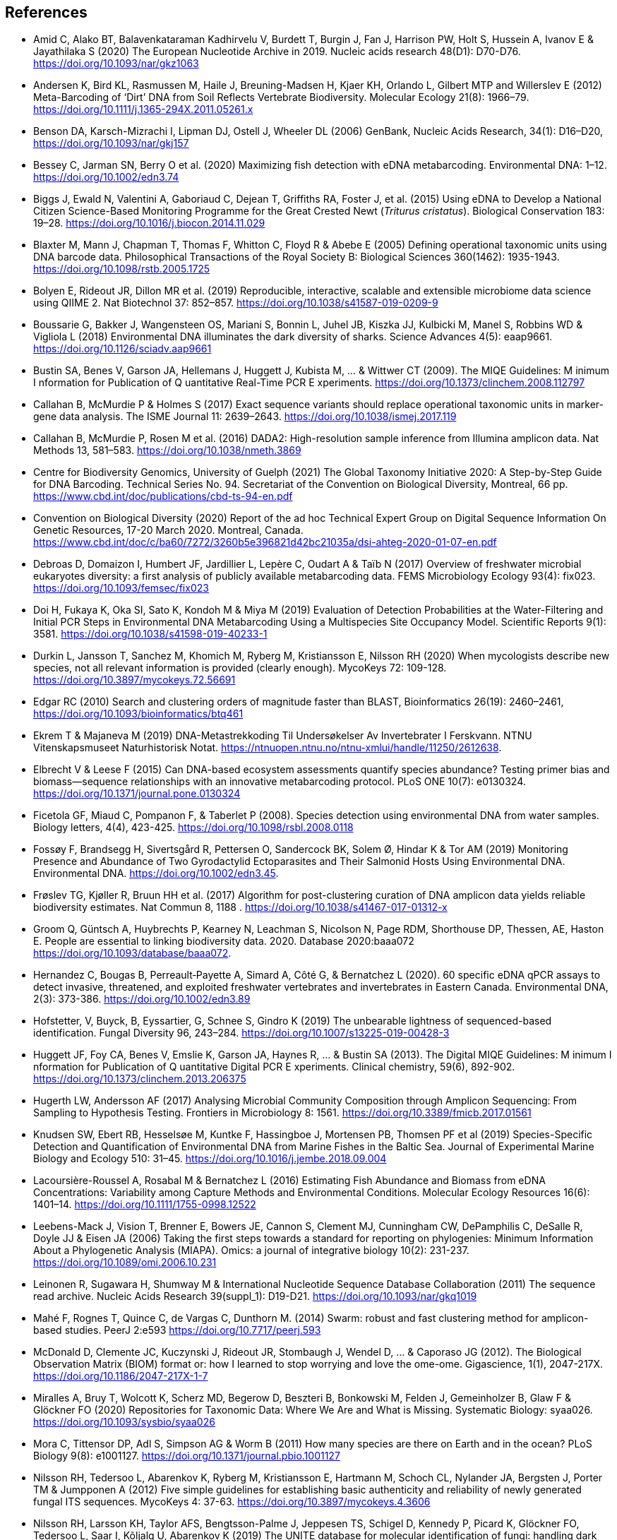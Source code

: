 [bibliography]
== References

- [[amid]] Amid C, Alako BT, Balavenkataraman Kadhirvelu V, Burdett T, Burgin J, Fan J, Harrison PW, Holt S, Hussein A, Ivanov E & Jayathilaka S (2020) The European Nucleotide Archive in 2019. Nucleic acids research 48(D1): D70-D76. https://doi.org/10.1093/nar/gkz1063
- [[andersen]] Andersen K, Bird KL, Rasmussen M, Haile J, Breuning-Madsen H, Kjaer KH, Orlando L, Gilbert MTP and Willerslev E (2012) Meta-Barcoding of ‘Dirt’ DNA from Soil Reflects Vertebrate Biodiversity. Molecular Ecology 21(8): 1966–79. https://doi.org/10.1111/j.1365-294X.2011.05261.x
- [[benson]] Benson DA, Karsch-Mizrachi I, Lipman DJ, Ostell J, Wheeler DL (2006) GenBank, Nucleic Acids Research, 34(1): D16–D20, https://doi.org/10.1093/nar/gkj157
- [[bessey]] Bessey C, Jarman SN, Berry O et al. (2020) Maximizing fish detection with eDNA metabarcoding. Environmental DNA: 1–12. https://doi.org/10.1002/edn3.74
- [[biggs]] Biggs J, Ewald N, Valentini A, Gaboriaud C, Dejean T, Griffiths RA, Foster J, et al. (2015) Using eDNA to Develop a National Citizen Science-Based Monitoring Programme for the Great Crested Newt (_Triturus cristatus_). Biological Conservation 183: 19–28. https://doi.org/10.1016/j.biocon.2014.11.029
- [[blaxter]] Blaxter M, Mann J, Chapman T, Thomas F, Whitton C, Floyd R & Abebe E (2005) Defining operational taxonomic units using DNA barcode data. Philosophical Transactions of the Royal Society B: Biological Sciences 360(1462): 1935-1943. https://doi.org/10.1098/rstb.2005.1725
- [[bolyen]] Bolyen E, Rideout JR, Dillon MR et al. (2019) Reproducible, interactive, scalable and extensible microbiome data science using QIIME 2. Nat Biotechnol 37: 852–857. https://doi.org/10.1038/s41587-019-0209-9
- [[boussarie]] Boussarie G, Bakker J, Wangensteen OS, Mariani S, Bonnin L, Juhel JB, Kiszka JJ, Kulbicki M, Manel S, Robbins WD & Vigliola L (2018) Environmental DNA illuminates the dark diversity of sharks. Science Advances 4(5): eaap9661. https://doi.org/10.1126/sciadv.aap9661
- [[bustin]] Bustin SA, Benes V, Garson JA, Hellemans J, Huggett J, Kubista M, ... & Wittwer CT (2009). The MIQE Guidelines: M inimum I nformation for Publication of Q uantitative Real-Time PCR E xperiments. https://doi.org/10.1373/clinchem.2008.112797
- [[callahan]] Callahan B, McMurdie P & Holmes S (2017) Exact sequence variants should replace operational taxonomic units in marker-gene data analysis. The ISME Journal 11: 2639–2643. https://doi.org/10.1038/ismej.2017.119
- [[callahan2]] Callahan B, McMurdie P, Rosen M et al. (2016) DADA2: High-resolution sample inference from Illumina amplicon data. Nat Methods 13, 581–583. https://doi.org/10.1038/nmeth.3869
- [[guelf]] Centre for Biodiversity Genomics, University of Guelph (2021) The Global Taxonomy Initiative 2020: A Step-by-Step Guide for DNA Barcoding. Technical Series No. 94. Secretariat of the Convention on Biological Diversity, Montreal, 66 pp. https://www.cbd.int/doc/publications/cbd-ts-94-en.pdf 
- [[cbd]] Convention on Biological Diversity (2020) Report of the ad hoc Technical Expert Group on Digital Sequence Information On Genetic Resources, 17-20 March 2020. Montreal, Canada. https://www.cbd.int/doc/c/ba60/7272/3260b5e396821d42bc21035a/dsi-ahteg-2020-01-07-en.pdf
- [[debroas]] Debroas D, Domaizon I, Humbert JF, Jardillier L, Lepère C, Oudart A & Taïb N (2017) Overview of freshwater microbial eukaryotes diversity: a first analysis of publicly available metabarcoding data. FEMS Microbiology Ecology 93(4): fix023. https://doi.org/10.1093/femsec/fix023
- [[doi]] Doi H, Fukaya K, Oka SI, Sato K, Kondoh M & Miya M (2019) Evaluation of Detection Probabilities at the Water-Filtering and Initial PCR Steps in Environmental DNA Metabarcoding Using a Multispecies Site Occupancy Model. Scientific Reports 9(1): 3581. https://doi.org/10.1038/s41598-019-40233-1
- [[durkin]] Durkin L, Jansson T, Sanchez M, Khomich M, Ryberg M, Kristiansson E, Nilsson RH (2020) When mycologists describe new species, not all relevant information is provided (clearly enough). MycoKeys 72: 109-128. https://doi.org/10.3897/mycokeys.72.56691
- [[edgar]] Edgar RC (2010) Search and clustering orders of magnitude faster than BLAST, Bioinformatics 26(19): 2460–2461, https://doi.org/10.1093/bioinformatics/btq461
- [[ekrem]] Ekrem T & Majaneva M (2019) DNA-Metastrekkoding Til Undersøkelser Av Invertebrater I Ferskvann. NTNU Vitenskapsmuseet Naturhistorisk Notat. https://ntnuopen.ntnu.no/ntnu-xmlui/handle/11250/2612638.
- [[elbrecht]] Elbrecht V & Leese F (2015) Can DNA-based ecosystem assessments quantify species abundance? Testing primer bias and biomass—sequence relationships with an innovative metabarcoding protocol. PLoS ONE 10(7): e0130324. https://doi.org/10.1371/journal.pone.0130324
- [[ficetola]] Ficetola GF, Miaud C, Pompanon F, & Taberlet P (2008). Species detection using environmental DNA from water samples. Biology letters, 4(4), 423-425. https://doi.org/10.1098/rsbl.2008.0118
- [[fossoey]] Fossøy F, Brandsegg H, Sivertsgård R, Pettersen O, Sandercock BK, Solem Ø, Hindar K & Tor AM (2019) Monitoring Presence and Abundance of Two Gyrodactylid Ectoparasites and Their Salmonid Hosts Using Environmental DNA. Environmental DNA. https://doi.org/10.1002/edn3.45.
- [[froslev]] Frøslev TG, Kjøller R, Bruun HH et al. (2017) Algorithm for post-clustering curation of DNA amplicon data yields reliable biodiversity estimates. Nat Commun 8, 1188 . https://doi.org/10.1038/s41467-017-01312-x
- [[Groom]] Groom Q, Güntsch A, Huybrechts P, Kearney N, Leachman S, Nicolson N, Page RDM, Shorthouse DP, Thessen, AE, Haston E. People are essential to linking biodiversity data. 2020. Database 2020:baaa072 https://doi.org/10.1093/database/baaa072.
- [[hernandez]] Hernandez C, Bougas B, Perreault‐Payette A, Simard A, Côté G, & Bernatchez L (2020). 60 specific eDNA qPCR assays to detect invasive, threatened, and exploited freshwater vertebrates and invertebrates in Eastern Canada. Environmental DNA, 2(3): 373-386. https://doi.org/10.1002/edn3.89
- [[hofstetter]] Hofstetter, V, Buyck, B, Eyssartier, G, Schnee S, Gindro K (2019) The unbearable lightness of sequenced-based identification. Fungal Diversity 96, 243–284. https://doi.org/10.1007/s13225-019-00428-3
- [[huggett]] Huggett JF, Foy CA, Benes V, Emslie K, Garson JA, Haynes R, ... & Bustin SA (2013). The Digital MIQE Guidelines: M inimum I nformation for Publication of Q uantitative Digital PCR E xperiments. Clinical chemistry, 59(6), 892-902. https://doi.org/10.1373/clinchem.2013.206375
- [[hugerth]] Hugerth LW, Andersson AF (2017) Analysing Microbial Community Composition through Amplicon Sequencing: From Sampling to Hypothesis Testing. Frontiers in Microbiology 8: 1561. https://doi.org/10.3389/fmicb.2017.01561
- [[knudsen]] Knudsen SW, Ebert RB, Hesselsøe M, Kuntke F, Hassingboe J, Mortensen PB, Thomsen PF et al (2019) Species-Specific Detection and Quantification of Environmental DNA from Marine Fishes in the Baltic Sea. Journal of Experimental Marine Biology and Ecology 510: 31–45. https://doi.org/10.1016/j.jembe.2018.09.004
- [[lacoursiere]] Lacoursière-Roussel A, Rosabal M & Bernatchez L (2016) Estimating Fish Abundance and Biomass from eDNA Concentrations: Variability among Capture Methods and Environmental Conditions. Molecular Ecology Resources 16(6): 1401–14. https://doi.org/10.1111/1755-0998.12522
- [[leebens]] Leebens-Mack J, Vision T, Brenner E, Bowers JE, Cannon S, Clement MJ, Cunningham CW, DePamphilis C, DeSalle R, Doyle JJ & Eisen JA (2006) Taking the first steps towards a standard for reporting on phylogenies: Minimum Information About a Phylogenetic Analysis (MIAPA). Omics: a journal of integrative biology 10(2): 231-237. https://doi.org/10.1089/omi.2006.10.231
- [[leinonen]] Leinonen R, Sugawara H, Shumway M & International Nucleotide Sequence Database Collaboration (2011) The sequence read archive. Nucleic Acids Research 39(suppl_1): D19-D21. https://doi.org/10.1093/nar/gkq1019
- [[mahe]] Mahé F, Rognes T, Quince C, de Vargas C, Dunthorn M. (2014) Swarm: robust and fast clustering method for amplicon-based studies. PeerJ 2:e593 https://doi.org/10.7717/peerj.593
- [[mcdonald]] McDonald D, Clemente JC, Kuczynski J, Rideout JR, Stombaugh J, Wendel D, ... & Caporaso JG (2012). The Biological Observation Matrix (BIOM) format or: how I learned to stop worrying and love the ome-ome. Gigascience, 1(1), 2047-217X. https://doi.org/10.1186/2047-217X-1-7
- [[miralles]] Miralles A, Bruy T, Wolcott K, Scherz MD, Begerow D, Beszteri B, Bonkowski M, Felden J, Gemeinholzer B, Glaw F & Glöckner FO (2020) Repositories for Taxonomic Data: Where We Are and What is Missing. Systematic Biology: syaa026.  https://doi.org/10.1093/sysbio/syaa026
- [[mora]] Mora C, Tittensor DP, Adl S, Simpson AG & Worm B (2011) How many species are there on Earth and in the ocean? PLoS Biology 9(8): e1001127.  https://doi.org/10.1371/journal.pbio.1001127
- [[nilsson]] Nilsson RH, Tedersoo L, Abarenkov K, Ryberg M, Kristiansson E, Hartmann M, Schoch CL, Nylander JA, Bergsten J, Porter TM & Jumpponen A (2012) Five simple guidelines for establishing basic authenticity and reliability of newly generated fungal ITS sequences. MycoKeys 4: 37-63. https://doi.org/10.3897/mycokeys.4.3606
- [[nilsson2]] Nilsson RH, Larsson KH, Taylor AFS, Bengtsson-Palme J, Jeppesen TS, Schigel D, Kennedy P, Picard K, Glöckner FO, Tedersoo L, Saar I, Kõljalg U, Abarenkov K (2019) The UNITE database for molecular identification of fungi: handling dark taxa and parallel taxonomic classifications. Nucleic Acids Research, Volume 47, Issue D1, D259–D264. https://doi.org/10.1093/nar/gky1022
- [[ogram]] Ogram A, Sayler GS, Barkay T (1987) The Extraction and Purification of Microbial DNA from Sediments. Journal of Microbiological Methods. https://doi.org/10.1016/0167-7012(87)90025-x.
- [[ovaskainen]] Ovaskainen O, Schigel D, Ali-Kovero H et al. (2013) Combining high-throughput sequencing with fruit body surveys reveals contrasting life-history strategies in fungi. The ISME Journal 7: 1696–1709. https://doi.org/10.1038/ismej.2013.61
- [[parks]] Parks, DH, Chuvochina, M, Chaumeil, P, Rinke C, Mussig AJ, Hugenholtz P (2020) A complete domain-to-species taxonomy for Bacteria and Archaea. Nat Biotechnol 38, 1079–1086. https://doi.org/10.1038/s41587-020-0501-8
- [[pearson]] Pearson, WR & Lipman DJ (1988) Improved tools for biological sequence comparison. Proceedings of the National Academy of Sciences 85(8): 2444-2448. https://dx.doi.org/10.1073%2Fpnas.85.8.2444
- [[penew]] Penev P, Mietchen D, Chavan VS, Hagedorn G, Smith VS, Shotton D, Tuama ÉÓ, Senderov V, Georgiev T, Stoev P, Groom QJ, Remsen D, Edmunds SC (2017) Strategies and guidelines for scholarly publishing of biodiversity data. Research ideas and outcomes 3: e12431, https://doi.org/10.3897/rio.3.e12431
- [[pietramellara]] Pietramellara G, Ascher J, Borgogni F, Ceccherini MT, Guerri G & Nannipieri P (2009) Extracellular DNA in Soil and Sediment: Fate and Ecological Relevance. Biology and Fertility of Soils 45: 219-235. https://doi.org/10.1007/s00374-008-0345-8.
- [[Ratnasingham]] Ratnasingham S, Hebert PDN (2007) BOLD: The Barcode of Life Data System. Molecular Ecology Notes, 7: 355-364. https://doi.org/10.1111/j.1471-8286.2007.01678.x
- [[Ratnasingham13]] Ratnasingham S, Hebert PDN (2013). A DNA-based registry for all animal species: the Barcode Index Number (BIN) system. PloS one, 8(7), e66213. https://doi.org/10.1371/journal.pone.0066213
- [[Ruppert]] Ruppert KM, Kline RJ, Rahman MS (2019). Past, present, and future perspectives of environmental DNA (eDNA) metabarcoding: A systematic review in methods, monitoring, and applications of global eDNA. Global Ecology and Conservation, 17, e00547. https://doi.org/10.1016/j.gecco.2019.e00547
- [[schloss]] Schloss PD, Westcott SL, Ryabin T, Hall JR, Hartmann M, Hollister EB, ... & Weber CF (2009). Introducing mothur: open-source, platform-independent, community-supported software for describing and comparing microbial communities. Applied and environmental microbiology, 75(23), 7537-7541. https://doi.org/10.1128/AEM.01541-09
- [[Sigsgaard]] Sigsgaard EE, Jensen MR, Winkelmann IE, Møller PR, Hansen MM, Thomsen PF (2020). Population‐level inferences from environmental DNA—Current status and future perspectives. Evolutionary Applications, 13(2), 245-262. https://doi.org/10.1111/eva.12882
- [[somervuo]] Somervuo P, Koskela S, Pennanen J, Nilsson RH, Ovaskainen O (2016) Unbiased probabilistic taxonomic classification for DNA barcoding. Bioinformatics 32(19):2920–2927, https://doi.org/10.1093/bioinformatics/btw346
- [[strand]] Strand DA, Johnsen SI, Rusch JC, Agersnap S, Larsen WB, Knudsen SW, Møller PR & Vrålstad T (2019) Monitoring a Norwegian Freshwater Crayfish Tragedy: eDNA Snapshots of Invasion, Infection and Extinction. Journal of Applied Ecology 56(7): 1661-1673. https://doi.org/10.1111/1365-2664.13404.
- [[taberlet-2018]] Taberlet P, Bonin A, Coissac E & Zinger L (2018) Environmental DNA: For Biodiversity Research and Monitoring. Oxford, UK: Oxford University Press. https://doi.org/10.1093/oso/9780198767220.001.0001
- [[taberlet-2012]] Taberlet P, Coissac E, Hajibabaei M & Rieseberg LH (2012) Environmental DNA. Molecular Ecology 21(8): 1789–93. https://doi.org/10.1111/j.1365-294X.2012.05542.x
- [[takahara]] Takahara T, Minamoto T, Yamanaka H, Doi H & Kawabata Z (2012) Estimation of Fish Biomass Using Environmental DNA. PLoS ONE 7(4): e35868. https://doi.org/10.1371/journal.pone.0035868
- [[tedersoo]] Tedersoo, L, Bahram M, Puusepp R, Nilsson RH & James TY (2017) Novel soil-inhabiting clades fill gaps in the fungal tree of life. Microbiome 5: 42. https://doi.org/10.1186/s40168-017-0259-5
- [[tedesco]] Tedesco PA, Bigorne R, Bogan AE, Giam X, Jézéquel C & Hugueny B (2014) Estimating how many undescribed species have gone extinct. Conservation Biology 28(5): 1360-1370. https://doi.org/10.1111/cobi.12285
- [[Thalinger]] Thalinger B, Deiner K, Harper LR, Rees HC, Blackman RC, Sint D, ... & Bruce K (2021). A validation scale to determine the readiness of environmental DNA assays for routine species monitoring. Environmental DNA. https://doi.org/10.1101/2020.04.27.063990
- [[thomsen-2012]] Thomsen PF, Kielgast JOS, Iversen LL, Wiuf C, Rasmussen M, Gilbert MTP Orlando L & Willerslev E (2012) Monitoring Endangered Freshwater Biodiversity Using Environmental DNA. Molecular Ecology 21(11): 2565–73. https://doi.org/10.1111/j.1365-294X.2011.05418.x
- [[thomsen-2016]] Thomsen PF, Møller PR, Sigsgaard EE, Knudsen SW, Jørgensen OA & Willerslev E (2016) Environmental DNA from Seawater Samples Correlate with Trawl Catches of Subarctic, Deepwater Fishes. PLoS ONE 11(11): e0165252. https://doi.org/10.1371/journal.pone.0165252
- [[thomsen-2015]] Thomsen PF & Willerslev E (2015) Environmental DNA – An Emerging Tool in Conservation for Monitoring Past and Present Biodiversity. Biological Conservation 183: 4–18. https://doi.org/10.1016/j.biocon.2014.11.019
- [[tyson]] Tyson, GW & Hugenholtz, P (2005). Environmental shotgun sequencing. Encyclopedia of genetics, genomics, proteomics, and bioinformatics. Edited by Lynn B. Jorde. West Sussex, UK: John Wiley & Sons.1386-1391. https://doi.org/10.1002/047001153X.g205313
- [[valentini]] Valentini A, Taberlet P, Miaud C, Civade R, Herder J, Thomsen PF, Bellemain E et al. (2016) Next-Generation Monitoring of Aquatic Biodiversity Using Environmental DNA Metabarcoding. Molecular Ecology 25(4): 929–42. https://doi.org/10.1111/mec.13428
- [[wacker]] Wacker S, Fossøy F, Larsen BM, Brandsegg H, Sivertsgård R, & Karlsson S (2019). Downstream transport and seasonal variation in freshwater pearl mussel (Margaritifera margaritifera) eDNA concentration. Environmental DNA, 1(1), 64-73. https://doi.org/10.1002/edn3.10
- [[wilkinson]] Wilkinson M, Dumontier M, Aalbersberg I et al. (2016) The FAIR Guiding Principles for scientific data management and stewardship. Scientific Data 3: 160018. https://doi.org/10.1038/sdata.2016.18
- [[wittwer]] Wittwer C, Stoll S, Strand D, Vrålstad T, Nowak C, & Thines M (2018). eDNA-based crayfish plague monitoring is superior to conventional trap-based assessments in year-round detection probability. Hydrobiologia, 807(1), 87-97. https://doi.org/10.1007/s10750-017-3408-8
- [[yates]] Yates MC, Fraser DJ & Derry AM (2019) Meta‐analysis Supports Further Refinement of eDNA for Monitoring Aquatic Species‐specific Abundance in Nature. Environmental DNA. https://doi.org/10.1002/edn3.7.
- [[yilmaz]] Yilmaz P, Kottmann R, Field D, Knight R, Cole JR, Amaral-Zettler L, Gilbert JA, Karsch-Mizrachi I, Johnston A, Cochrane G &  Vaughan R (2011) Minimum information about a marker gene sequence (MIMARKS) and minimum information about any (x) sequence (MIxS) specifications. Nature Biotechnology 29(5): 415. https://doi.org/10.1038/nbt.1823

<<<
